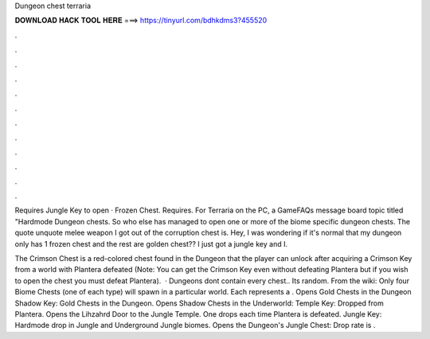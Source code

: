 Dungeon chest terraria



𝐃𝐎𝐖𝐍𝐋𝐎𝐀𝐃 𝐇𝐀𝐂𝐊 𝐓𝐎𝐎𝐋 𝐇𝐄𝐑𝐄 ===> https://tinyurl.com/bdhkdms3?455520



.



.



.



.



.



.



.



.



.



.



.



.

Requires Jungle Key to open · Frozen Chest. Requires. For Terraria on the PC, a GameFAQs message board topic titled "Hardmode Dungeon chests. So who else has managed to open one or more of the biome specific dungeon chests. The quote unquote melee weapon I got out of the corruption chest is. Hey, I was wondering if it's normal that my dungeon only has 1 frozen chest and the rest are golden chest?? I just got a jungle key and I.

The Crimson Chest is a red-colored chest found in the Dungeon that the player can unlock after acquiring a Crimson Key from a world with Plantera defeated (Note: You can get the Crimson Key even without defeating Plantera but if you wish to open the chest you must defeat Plantera).  · Dungeons dont contain every chest.. Its random. From the wiki: Only four Biome Chests (one of each type) will spawn in a particular world. Each represents a . Opens Gold Chests in the Dungeon Shadow Key: Gold Chests in the Dungeon. Opens Shadow Chests in the Underworld: Temple Key: Dropped from Plantera. Opens the Lihzahrd Door to the Jungle Temple. One drops each time Plantera is defeated. Jungle Key: Hardmode drop in Jungle and Underground Jungle biomes. Opens the Dungeon's Jungle Chest: Drop rate is .
